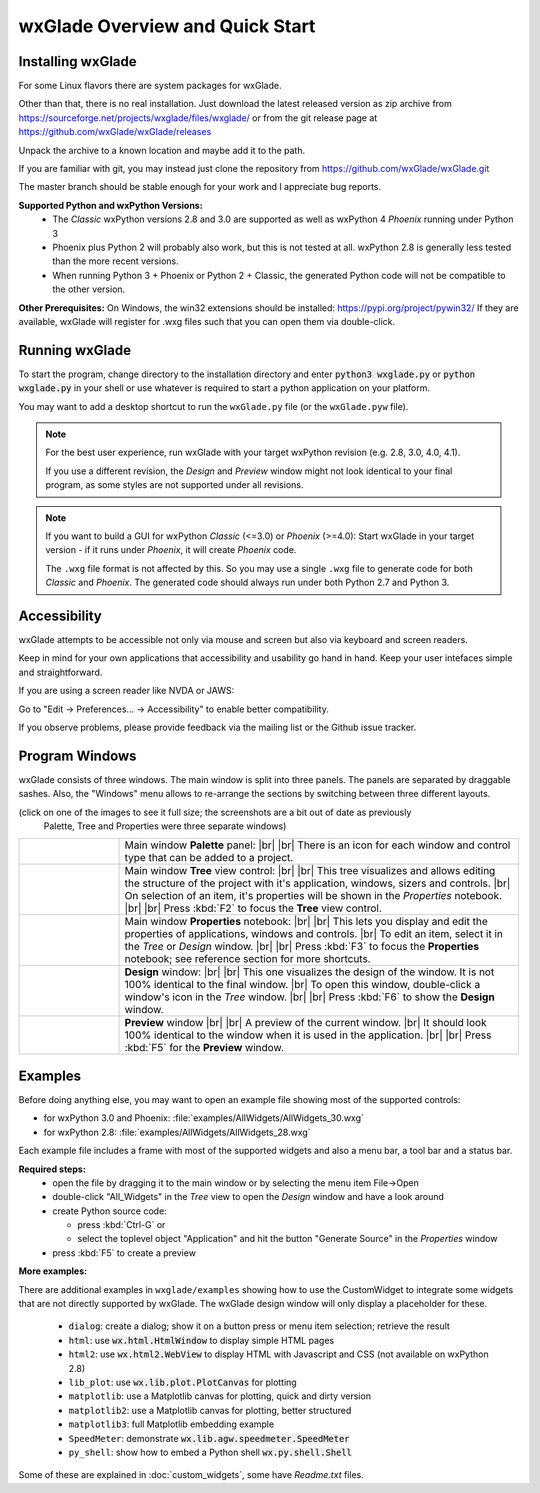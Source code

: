 .. |br| raw:: html

   <br/>


################################
wxGlade Overview and Quick Start
################################

******************
Installing wxGlade
******************

For some Linux flavors there are system packages for wxGlade.

Other than that, there is no real installation.
Just download the latest released version as zip archive from https://sourceforge.net/projects/wxglade/files/wxglade/
or from the git release page at https://github.com/wxGlade/wxGlade/releases

Unpack the archive to a known location and maybe add it to the path.


If you are familiar with git, you may instead just clone the repository from https://github.com/wxGlade/wxGlade.git

The master branch should be stable enough for your work and I appreciate bug reports.


**Supported Python and wxPython Versions:**
 * The *Classic* wxPython versions 2.8 and 3.0 are supported as well as wxPython 4 *Phoenix* running under Python 3
 * Phoenix plus Python 2 will probably also work, but this is not tested at all. wxPython 2.8 is generally less tested than the more recent versions.
 * When running Python 3 + Phoenix or Python 2 + Classic, the generated Python code will not be compatible to the other version.


**Other Prerequisites:**
On Windows, the win32 extensions should be installed: https://pypi.org/project/pywin32/
If they are available, wxGlade will register for .wxg files such that you can open them via double-click.


***************
Running wxGlade
***************

To start the program, change directory to the installation directory and enter :code:`python3 wxglade.py`
or :code:`python wxglade.py` in your shell or use whatever is required to start a python application on your platform.

You may want to add a desktop shortcut to run the ``wxGlade.py`` file (or the ``wxGlade.pyw`` file).

.. note::
    For the best user experience, run wxGlade with your target wxPython revision (e.g. 2.8, 3.0, 4.0, 4.1).
    
    If you use a different revision, the *Design* and *Preview* window might not look identical to your final
    program, as some styles are not supported under all revisions.

.. note::
    If you want to build a GUI for wxPython *Classic* (<=3.0) or *Phoenix* (>=4.0):
    Start wxGlade in your target version - if it runs under *Phoenix*, it will create *Phoenix* code.
    
    The ``.wxg`` file format is not affected by this.
    So you may use a single ``.wxg`` file to generate code for both *Classic* and *Phoenix*.
    The generated code should always run under both Python 2.7 and Python 3.


*************
Accessibility
*************

wxGlade attempts to be accessible not only via mouse and screen but also via keyboard and screen readers.

Keep in mind for your own applications that accessibility and usability go hand in hand.
Keep your user intefaces simple and straightforward.


If you are using a screen reader like NVDA or JAWS:

Go to "Edit -> Preferences... -> Accessibility" to enable better compatibility.

If you observe problems, please provide feedback via the mailing list or the Github issue tracker.


***************
Program Windows
***************

wxGlade consists of three windows. The main window is split into three panels. The panels are separated by 
draggable sashes. Also, the "Windows" menu allows to re-arrange the sections by switching between three 
different layouts.

(click on one of the images to see it full size; the screenshots are a bit out of date as previously
 Palette, Tree and Properties were three separate windows)


.. |wPalette| image:: images/wPalette.png
   :width: 200
   :align: middle
   :alt: Press F4 to focus the Palette panel

.. |wTree| image:: images/wTree.png
   :width: 200
   :align: middle
   :alt: Press F2 to focus the Tree view control

.. |wProperties| image:: images/wProperties.png
   :width: 200
   :align: middle
   :alt: Press F3 to focus the Properties notebook; see reference section for more shortcuts

.. |wDesign| image:: images/wDesign.png
   :width: 200
   :align: middle
   :alt: Press F6 to show the Design window


.. list-table::
   :widths: 20 80
   :header-rows: 0
   :align: center

   * - |wPalette| 
     - Main window **Palette** panel: |br| |br|
       There is an icon for each window and control type that can be added to a project.
   * - |wTree|
     - Main window **Tree** view control: |br| |br|
       This tree visualizes and allows editing the structure of the project with it's
       application, windows, sizers and controls. |br|
       On selection of an item, it's properties will be shown in the *Properties* notebook.
       |br| |br|
       Press :kbd:`F2` to focus the **Tree** view control.
   * - |wProperties|
     - Main window **Properties** notebook: |br| |br|
       This lets you display and edit the properties of applications, windows and controls. |br|
       To edit an item, select it in the *Tree* or *Design* window.
       |br| |br|
       Press :kbd:`F3` to focus the **Properties** notebook; see reference section for more shortcuts.
   * - |wDesign|
     - **Design** window: |br| |br|
       This one visualizes the design of the window. It is not 100% identical to the final window. |br|
       To open this window, double-click a window's icon in the *Tree* window.
       |br| |br|
       Press :kbd:`F6` to show the **Design** window.
   * -
     - **Preview** window |br| |br|
       A preview of the current window. |br|
       It should look 100% identical to the window when it is used in the application.
       |br| |br|
       Press :kbd:`F5` for the **Preview** window.


.. seealso:: :doc:`reference` **for keyboard shortcuts and mouse actions.**

********
Examples
********

Before doing anything else, you may want to open an example file showing most of the supported controls:

* for wxPython 3.0 and Phoenix: :file:`examples/AllWidgets/AllWidgets_30.wxg`
* for wxPython 2.8: :file:`examples/AllWidgets/AllWidgets_28.wxg`

Each example file includes a frame with most of the supported widgets and also a menu bar, a tool bar and a status bar.

**Required steps:**
    * open the file by dragging it to the main window or by selecting the menu item File->Open
    * double-click "All_Widgets" in the *Tree* view to open the *Design* window and have a look around
    * create Python source code:
    
      * press :kbd:`Ctrl-G` or 
      * select the toplevel object "Application" and hit the button "Generate Source" in the *Properties* window
    
    * press :kbd:`F5` to create a preview

**More examples:**

There are additional examples in ``wxglade/examples`` showing how to use the CustomWidget to integrate some widgets that are not directly supported by wxGlade. The wxGlade design window will only display a placeholder for these.

 * ``dialog``: create a dialog; show it on a button press or menu item selection; retrieve the result
 * ``html``: use :code:`wx.html.HtmlWindow` to display simple HTML pages
 * ``html2``: use :code:`wx.html2.WebView` to display HTML with Javascript and CSS (not available on wxPython 2.8)
 * ``lib_plot``: use :code:`wx.lib.plot.PlotCanvas` for plotting
 * ``matplotlib``: use a Matplotlib canvas for plotting, quick and dirty version
 * ``matplotlib2``: use a Matplotlib canvas for plotting, better structured
 * ``matplotlib3``: full Matplotlib embedding example
 * ``SpeedMeter``: demonstrate :code:`wx.lib.agw.speedmeter.SpeedMeter`
 * ``py_shell``: show how to embed a Python shell :code:`wx.py.shell.Shell`

Some of these are explained in :doc:`custom_widgets`, some have `Readme.txt` files.
